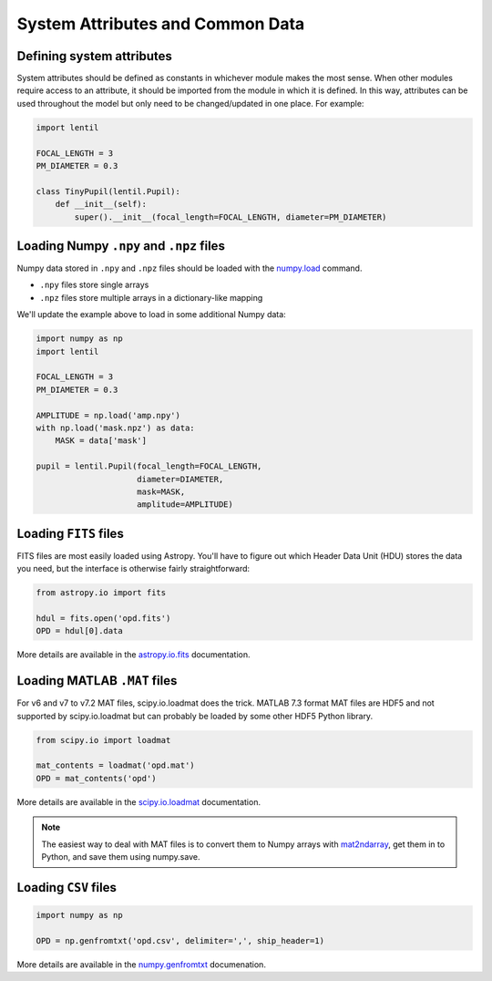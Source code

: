 System Attributes and Common Data
=================================

Defining system attributes
--------------------------
System attributes should be defined as constants in whichever module makes the most
sense. When other modules require access to an attribute, it should be imported from the
module in which it is defined. In this way, attributes can be used throughout the model
but only need to be changed/updated in one place. For example:

.. code:: python3

    import lentil

    FOCAL_LENGTH = 3
    PM_DIAMETER = 0.3

    class TinyPupil(lentil.Pupil):
        def __init__(self):
            super().__init__(focal_length=FOCAL_LENGTH, diameter=PM_DIAMETER)


Loading Numpy ``.npy`` and ``.npz`` files
-----------------------------------------
Numpy data stored in ``.npy`` and ``.npz`` files should be loaded with the
`numpy.load <https://docs.scipy.org/doc/numpy/reference/generated/numpy.load.html>`_
command.

* ``.npy`` files store single arrays
* ``.npz`` files store multiple arrays in a dictionary-like mapping

We'll update the example above to load in some additional Numpy data:


.. code:: python3

    import numpy as np
    import lentil

    FOCAL_LENGTH = 3
    PM_DIAMETER = 0.3

    AMPLITUDE = np.load('amp.npy')
    with np.load('mask.npz') as data:
        MASK = data['mask']

    pupil = lentil.Pupil(focal_length=FOCAL_LENGTH,
                         diameter=DIAMETER,
                         mask=MASK,
                         amplitude=AMPLITUDE)


Loading ``FITS`` files
----------------------
FITS files are most easily loaded using Astropy. You'll have to figure out which Header
Data Unit (HDU) stores the data you need, but the interface is otherwise fairly
straightforward:

.. code:: python3

    from astropy.io import fits

    hdul = fits.open('opd.fits')
    OPD = hdul[0].data


More details are available in the `astropy.io.fits <http://docs.astropy.org/en/stable/io/fits/index.html>`_
documentation.

Loading MATLAB ``.MAT`` files
-----------------------------
For v6 and v7 to v7.2 MAT files, scipy.io.loadmat does the trick. MATLAB 7.3 format MAT
files are HDF5 and not supported by scipy.io.loadmat but can probably be loaded by some
other HDF5 Python library.

.. code:: python3

    from scipy.io import loadmat

    mat_contents = loadmat('opd.mat')
    OPD = mat_contents('opd')


More details are available in the `scipy.io.loadmat <https://docs.scipy.org/doc/scipy/reference/generated/scipy.io.loadmat.html>`_
documentation.

.. note::

    The easiest way to deal with MAT files is to convert them to Numpy arrays with
    `mat2ndarray <https://github.com/andykee/lentil/blob/master/matlab/mat2ndarray.m>`_,
    get them in to Python, and save them using numpy.save.


Loading ``CSV`` files
---------------------

.. code:: python3

    import numpy as np

    OPD = np.genfromtxt('opd.csv', delimiter=',', ship_header=1)

More details are available in the `numpy.genfromtxt <https://docs.scipy.org/doc/numpy/reference/generated/numpy.genfromtxt.html>`_
documenation.


